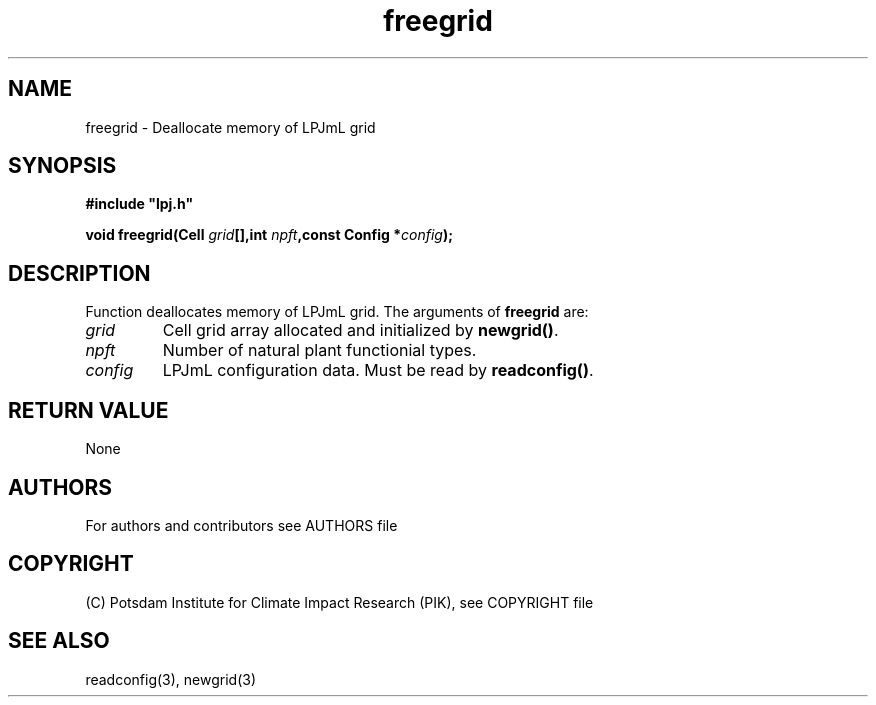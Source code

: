 .TH freegrid 3  "January 9, 2013" "version 5.1.001" "LPJmL programmers manual"
.SH NAME
freegrid \- Deallocate memory of LPJmL grid
.SH SYNOPSIS
.nf
\fB#include "lpj.h"

void freegrid(Cell \fIgrid\fB[],int \fInpft\fB,const Config *\fIconfig\fB);\fP

.fi
.SH DESCRIPTION
Function deallocates memory of LPJmL grid.
The arguments of \fBfreegrid\fP are:
.TP
.I grid
Cell grid array allocated and initialized by \fBnewgrid()\fP.
.TP
.I npft
Number of natural plant functionial types.
.TP
.I config
LPJmL configuration data. Must be read by \fBreadconfig()\fP.
.SH RETURN VALUE
None
.SH AUTHORS

For authors and contributors see AUTHORS file

.SH COPYRIGHT

(C) Potsdam Institute for Climate Impact Research (PIK), see COPYRIGHT file

.SH SEE ALSO
readconfig(3), newgrid(3)
